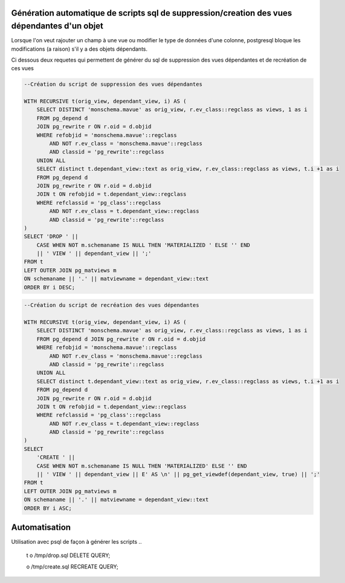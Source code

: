 Génération automatique de scripts sql de suppression/creation des vues dépendantes d'un objet
=====
Lorsque l'on veut rajouter un champ à une vue ou modifier le type de données d'une colonne, postgresql bloque les modifications (a raison) s'il y a des objets dépendants.

Ci dessous deux requetes qui permettent de générer du sql de suppression des vues dépendantes et de recréation de ces vues

.. code-block:: sql

    --Création du script de suppression des vues dépendantes

    WITH RECURSIVE t(orig_view, dependant_view, i) AS (
        SELECT DISTINCT 'monschema.mavue' as orig_view, r.ev_class::regclass as views, 1 as i
        FROM pg_depend d 
        JOIN pg_rewrite r ON r.oid = d.objid 
        WHERE refobjid = 'monschema.mavue'::regclass
            AND NOT r.ev_class = 'monschema.mavue'::regclass
            AND classid = 'pg_rewrite'::regclass 
        UNION ALL
        SELECT distinct t.dependant_view::text as orig_view, r.ev_class::regclass as views, t.i +1 as i
        FROM pg_depend d
        JOIN pg_rewrite r ON r.oid = d.objid 
        JOIN t ON refobjid = t.dependant_view::regclass
        WHERE refclassid = 'pg_class'::regclass
            AND NOT r.ev_class = t.dependant_view::regclass
            AND classid = 'pg_rewrite'::regclass 
    )
    SELECT 'DROP ' || 
        CASE WHEN NOT m.schemaname IS NULL THEN 'MATERIALIZED ' ELSE '' END
        || ' VIEW ' || dependant_view || ';'
    FROM t
    LEFT OUTER JOIN pg_matviews m
    ON schemaname || '.' || matviewname = dependant_view::text
    ORDER BY i DESC;



.. code-block:: sql

    --Création du script de recréation des vues dépendantes

    WITH RECURSIVE t(orig_view, dependant_view, i) AS (
        SELECT DISTINCT 'monschema.mavue' as orig_view, r.ev_class::regclass as views, 1 as i
        FROM pg_depend d JOIN pg_rewrite r ON r.oid = d.objid 
        WHERE refobjid = 'monschema.mavue'::regclass
            AND NOT r.ev_class = 'monschema.mavue'::regclass
            AND classid = 'pg_rewrite'::regclass 
        UNION ALL
        SELECT distinct t.dependant_view::text as orig_view, r.ev_class::regclass as views, t.i +1 as i
        FROM pg_depend d
        JOIN pg_rewrite r ON r.oid = d.objid 
        JOIN t ON refobjid = t.dependant_view::regclass
        WHERE refclassid = 'pg_class'::regclass
            AND NOT r.ev_class = t.dependant_view::regclass
            AND classid = 'pg_rewrite'::regclass 
    )
    SELECT 
        'CREATE ' || 
        CASE WHEN NOT m.schemaname IS NULL THEN 'MATERIALIZED' ELSE '' END
        || ' VIEW ' || dependant_view || E' AS \n' || pg_get_viewdef(dependant_view, true) || ';'
    FROM t
    LEFT OUTER JOIN pg_matviews m
    ON schemaname || '.' || matviewname = dependant_view::text
    ORDER BY i ASC;

Automatisation
==============
Utilisation avec psql de façon à générer les scripts
..

    \t
    \o /tmp/drop.sql
    DELETE QUERY;

    \o /tmp/create.sql
    RECREATE QUERY;

